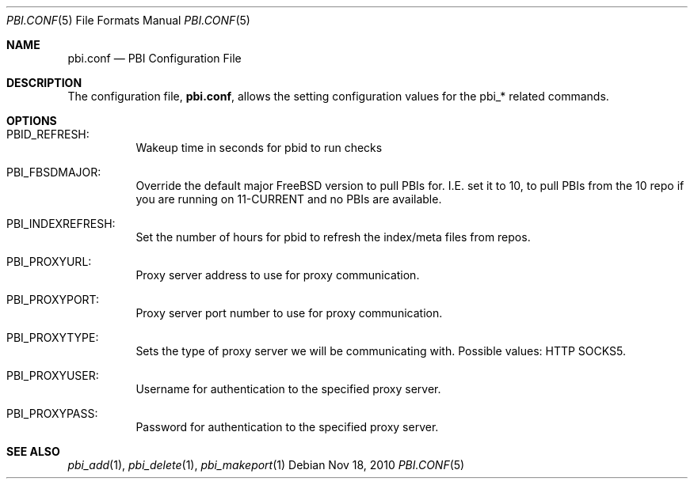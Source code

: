 .Dd Nov 18, 2010
.Dt PBI.CONF 5
.Os
.Sh NAME
.Nm pbi.conf 
.Nd PBI Configuration File
.Sh DESCRIPTION
The configuration file,
.Nm ,
allows the setting configuration values for the pbi_* related
commands.
.Pp
.Sh OPTIONS
.Bl -tag -width indent
.It PBID_REFRESH:
Wakeup time in seconds for pbid to run checks
.It PBI_FBSDMAJOR:
Override the default major FreeBSD version to pull PBIs for. I.E. set it to 10, to
pull PBIs from the 10 repo if you are running on 11-CURRENT and no PBIs are available.
.It PBI_INDEXREFRESH:
Set the number of hours for pbid to refresh the index/meta files from repos.
.It PBI_PROXYURL:
Proxy server address to use for proxy communication.
.It PBI_PROXYPORT:
Proxy server port number to use for proxy communication. 
.It PBI_PROXYTYPE:
Sets the type of proxy server we will be communicating with. Possible values: HTTP SOCKS5.
.It PBI_PROXYUSER:
Username for authentication to the specified proxy server. 
.It PBI_PROXYPASS:
Password for authentication to the specified proxy server. 
.Sh SEE ALSO
.Xr pbi_add 1 ,
.Xr pbi_delete 1 ,
.Xr pbi_makeport 1

